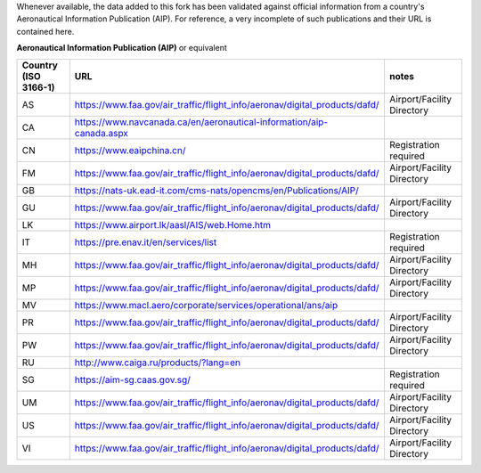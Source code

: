 Whenever available, the data added to this fork has been validated against official information from a country's
Aeronautical Information Publication (AIP). For reference, a very incomplete of such publications and their URL is
contained here.


**Aeronautical Information Publication (AIP)** or equivalent

.. list-table::
   :header-rows: 1

   * - Country (ISO 3166-1)
     - URL
     - notes
   * - AS
     - https://www.faa.gov/air_traffic/flight_info/aeronav/digital_products/dafd/
     - Airport/Facility Directory
   * - CA
     - https://www.navcanada.ca/en/aeronautical-information/aip-canada.aspx
     -
   * - CN
     - https://www.eaipchina.cn/
     - Registration required
   * - FM
     - https://www.faa.gov/air_traffic/flight_info/aeronav/digital_products/dafd/
     - Airport/Facility Directory
   * - GB
     - https://nats-uk.ead-it.com/cms-nats/opencms/en/Publications/AIP/
     -
   * - GU
     - https://www.faa.gov/air_traffic/flight_info/aeronav/digital_products/dafd/
     - Airport/Facility Directory
   * - LK
     - https://www.airport.lk/aasl/AIS/web.Home.htm
     -
   * - IT
     - https://pre.enav.it/en/services/list
     - Registration required
   * - MH
     - https://www.faa.gov/air_traffic/flight_info/aeronav/digital_products/dafd/
     - Airport/Facility Directory
   * - MP
     - https://www.faa.gov/air_traffic/flight_info/aeronav/digital_products/dafd/
     - Airport/Facility Directory
   * - MV
     - https://www.macl.aero/corporate/services/operational/ans/aip
     -
   * - PR
     - https://www.faa.gov/air_traffic/flight_info/aeronav/digital_products/dafd/
     - Airport/Facility Directory
   * - PW
     - https://www.faa.gov/air_traffic/flight_info/aeronav/digital_products/dafd/
     - Airport/Facility Directory
   * - RU
     - http://www.caiga.ru/products/?lang=en
     -
   * - SG
     - https://aim-sg.caas.gov.sg/
     - Registration required
   * - UM
     - https://www.faa.gov/air_traffic/flight_info/aeronav/digital_products/dafd/
     - Airport/Facility Directory
   * - US
     - https://www.faa.gov/air_traffic/flight_info/aeronav/digital_products/dafd/
     - Airport/Facility Directory
   * - VI
     - https://www.faa.gov/air_traffic/flight_info/aeronav/digital_products/dafd/
     - Airport/Facility Directory

